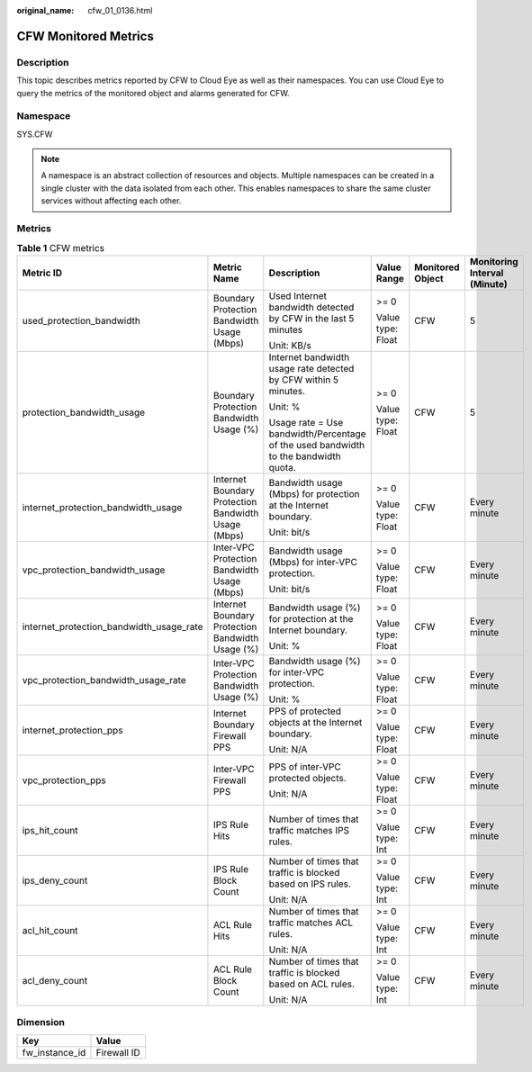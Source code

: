 :original_name: cfw_01_0136.html

.. _cfw_01_0136:

CFW Monitored Metrics
=====================

Description
-----------

This topic describes metrics reported by CFW to Cloud Eye as well as their namespaces. You can use Cloud Eye to query the metrics of the monitored object and alarms generated for CFW.

Namespace
---------

SYS.CFW

.. note::

   A namespace is an abstract collection of resources and objects. Multiple namespaces can be created in a single cluster with the data isolated from each other. This enables namespaces to share the same cluster services without affecting each other.

Metrics
-------

.. table:: **Table 1** CFW metrics

   +------------------------------------------+-----------------------------------------------------+-------------------------------------------------------------------------------------+-------------------+------------------+------------------------------+
   | Metric ID                                | Metric Name                                         | Description                                                                         | Value Range       | Monitored Object | Monitoring Interval (Minute) |
   +==========================================+=====================================================+=====================================================================================+===================+==================+==============================+
   | used_protection_bandwidth                | Boundary Protection Bandwidth Usage (Mbps)          | Used Internet bandwidth detected by CFW in the last 5 minutes                       | >= 0              | CFW              | 5                            |
   |                                          |                                                     |                                                                                     |                   |                  |                              |
   |                                          |                                                     | Unit: KB/s                                                                          | Value type: Float |                  |                              |
   +------------------------------------------+-----------------------------------------------------+-------------------------------------------------------------------------------------+-------------------+------------------+------------------------------+
   | protection_bandwidth_usage               | Boundary Protection Bandwidth Usage (%)             | Internet bandwidth usage rate detected by CFW within 5 minutes.                     | >= 0              | CFW              | 5                            |
   |                                          |                                                     |                                                                                     |                   |                  |                              |
   |                                          |                                                     | Unit: %                                                                             | Value type: Float |                  |                              |
   |                                          |                                                     |                                                                                     |                   |                  |                              |
   |                                          |                                                     | Usage rate = Use bandwidth/Percentage of the used bandwidth to the bandwidth quota. |                   |                  |                              |
   +------------------------------------------+-----------------------------------------------------+-------------------------------------------------------------------------------------+-------------------+------------------+------------------------------+
   | internet_protection_bandwidth_usage      | Internet Boundary Protection Bandwidth Usage (Mbps) | Bandwidth usage (Mbps) for protection at the Internet boundary.                     | >= 0              | CFW              | Every minute                 |
   |                                          |                                                     |                                                                                     |                   |                  |                              |
   |                                          |                                                     | Unit: bit/s                                                                         | Value type: Float |                  |                              |
   +------------------------------------------+-----------------------------------------------------+-------------------------------------------------------------------------------------+-------------------+------------------+------------------------------+
   | vpc_protection_bandwidth_usage           | Inter-VPC Protection Bandwidth Usage (Mbps)         | Bandwidth usage (Mbps) for inter-VPC protection.                                    | >= 0              | CFW              | Every minute                 |
   |                                          |                                                     |                                                                                     |                   |                  |                              |
   |                                          |                                                     | Unit: bit/s                                                                         | Value type: Float |                  |                              |
   +------------------------------------------+-----------------------------------------------------+-------------------------------------------------------------------------------------+-------------------+------------------+------------------------------+
   | internet_protection_bandwidth_usage_rate | Internet Boundary Protection Bandwidth Usage (%)    | Bandwidth usage (%) for protection at the Internet boundary.                        | >= 0              | CFW              | Every minute                 |
   |                                          |                                                     |                                                                                     |                   |                  |                              |
   |                                          |                                                     | Unit: %                                                                             | Value type: Float |                  |                              |
   +------------------------------------------+-----------------------------------------------------+-------------------------------------------------------------------------------------+-------------------+------------------+------------------------------+
   | vpc_protection_bandwidth_usage_rate      | Inter-VPC Protection Bandwidth Usage (%)            | Bandwidth usage (%) for inter-VPC protection.                                       | >= 0              | CFW              | Every minute                 |
   |                                          |                                                     |                                                                                     |                   |                  |                              |
   |                                          |                                                     | Unit: %                                                                             | Value type: Float |                  |                              |
   +------------------------------------------+-----------------------------------------------------+-------------------------------------------------------------------------------------+-------------------+------------------+------------------------------+
   | internet_protection_pps                  | Internet Boundary Firewall PPS                      | PPS of protected objects at the Internet boundary.                                  | >= 0              | CFW              | Every minute                 |
   |                                          |                                                     |                                                                                     |                   |                  |                              |
   |                                          |                                                     | Unit: N/A                                                                           | Value type: Float |                  |                              |
   +------------------------------------------+-----------------------------------------------------+-------------------------------------------------------------------------------------+-------------------+------------------+------------------------------+
   | vpc_protection_pps                       | Inter-VPC Firewall PPS                              | PPS of inter-VPC protected objects.                                                 | >= 0              | CFW              | Every minute                 |
   |                                          |                                                     |                                                                                     |                   |                  |                              |
   |                                          |                                                     | Unit: N/A                                                                           | Value type: Float |                  |                              |
   +------------------------------------------+-----------------------------------------------------+-------------------------------------------------------------------------------------+-------------------+------------------+------------------------------+
   | ips_hit_count                            | IPS Rule Hits                                       | Number of times that traffic matches IPS rules.                                     | >= 0              | CFW              | Every minute                 |
   |                                          |                                                     |                                                                                     |                   |                  |                              |
   |                                          |                                                     |                                                                                     | Value type: Int   |                  |                              |
   +------------------------------------------+-----------------------------------------------------+-------------------------------------------------------------------------------------+-------------------+------------------+------------------------------+
   | ips_deny_count                           | IPS Rule Block Count                                | Number of times that traffic is blocked based on IPS rules.                         | >= 0              | CFW              | Every minute                 |
   |                                          |                                                     |                                                                                     |                   |                  |                              |
   |                                          |                                                     | Unit: N/A                                                                           | Value type: Int   |                  |                              |
   +------------------------------------------+-----------------------------------------------------+-------------------------------------------------------------------------------------+-------------------+------------------+------------------------------+
   | acl_hit_count                            | ACL Rule Hits                                       | Number of times that traffic matches ACL rules.                                     | >= 0              | CFW              | Every minute                 |
   |                                          |                                                     |                                                                                     |                   |                  |                              |
   |                                          |                                                     | Unit: N/A                                                                           | Value type: Int   |                  |                              |
   +------------------------------------------+-----------------------------------------------------+-------------------------------------------------------------------------------------+-------------------+------------------+------------------------------+
   | acl_deny_count                           | ACL Rule Block Count                                | Number of times that traffic is blocked based on ACL rules.                         | >= 0              | CFW              | Every minute                 |
   |                                          |                                                     |                                                                                     |                   |                  |                              |
   |                                          |                                                     | Unit: N/A                                                                           | Value type: Int   |                  |                              |
   +------------------------------------------+-----------------------------------------------------+-------------------------------------------------------------------------------------+-------------------+------------------+------------------------------+

Dimension
---------

============== ===========
Key            Value
============== ===========
fw_instance_id Firewall ID
============== ===========
